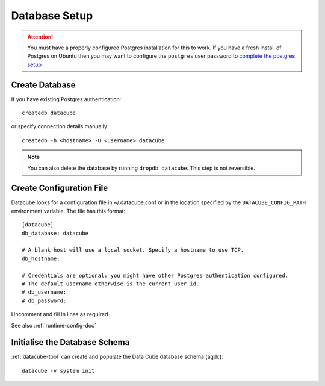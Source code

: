 Database Setup
==============

.. attention::

    You must have a properly configured Postgres installation for this to work. If you have a fresh install of Postgres
    on Ubuntu then you may want to configure the ``postgres`` user password to `complete the postgres setup <https://help.ubuntu.com/community/PostgreSQL>`_


Create Database
---------------

If you have existing Postgres authentication:
::

    createdb datacube

or specify connection details manually:
::

    createdb -h <hostname> -U <username> datacube

.. note::

    You can also delete the database by running ``dropdb datacube``. This step is not reversible.

.. _create-configuration-file:
Create Configuration File
-------------------------
Datacube looks for a configuration file in ~/.datacube.conf or in the location specified by the ``DATACUBE_CONFIG_PATH`` environment variable. The file has this format::

    [datacube]
    db_database: datacube

    # A blank host will use a local socket. Specify a hostname to use TCP.
    db_hostname:

    # Credentials are optional: you might have other Postgres authentication configured.
    # The default username otherwise is the current user id.
    # db_username:
    # db_password:

Uncomment and fill in lines as required.

See also :ref:`runtime-config-doc`

Initialise the Database Schema
------------------------------
:ref:`datacube-tool` can create and populate the Data Cube database schema
(agdc)::

    datacube -v system init
